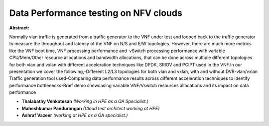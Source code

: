 Data Performance testing on NFV clouds
~~~~~~~~~~~~~~~~~~~~~~~~~~~~~~~~~~~~~~

**Abstract:**

Normally vlan traffic is generated from a traffic generator to the VNF under test and looped back to the traffic generator to measure the throughput and latency of the VNF on N/S and E/W topologies. However, there are much more metrics like the VNF boot time, VNF processing performance and  vSwitch processing performance with variable CPU/Mem/Other resource allocations and bandwidth allocations, that can be done across multiple different topologies for both vlan and vxlan with different acceleration techniques like DPDK, SRIOV and PCIPT used in the VNF.In our presentation we cover the following,-Different L2/L3 topologies for both vlan and vxlan, with and without DVR-vlan/vxlan Traffic generation tool used-Comparing data performance results across different acceleration techniques to identify performance bottlenecks-Brief demo showcasing variable VNF/Vswitch resources allocations and its impact on data performance


* **Thalabathy Venkatesan** *(Working in HPE as a QA Specialist.)*

* **Maheshkumar Pandurangan** *(Cloud test architect working at HPE)*

* **Ashraf Vazeer** *(working at HPE as a QA specialist.)*
